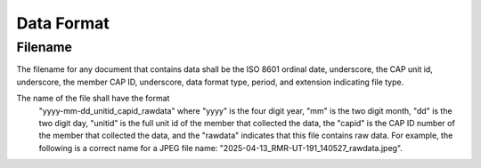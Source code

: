 Data Format
===========


Filename
--------

The filename for any document that contains data shall be the ISO 8601
ordinal date, underscore, the CAP unit id, underscore, the member CAP ID,
underscore, data format type, period, and extension indicating file type.






The name of the file shall have the format
   "yyyy-mm-dd_unitid_capid_rawdata" where "yyyy" is the four digit year,
   "mm" is the two digit month, "dd" is the two digit day, "unitid" is the
   full unit id of the member that collected the data, the "capid" is the
   CAP ID number of the member that collected the data, and the "rawdata"
   indicates that this file contains raw data. For example, the following
   is a correct name for a JPEG file name:
   "2025-04-13_RMR-UT-191_140527_rawdata.jpeg".
